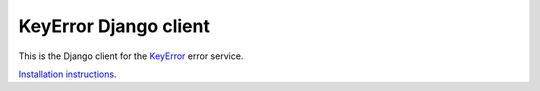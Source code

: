 KeyError Django client
~~~~~~~~~~~~~~~~~~~~~~

This is the Django client for the `KeyError <https://keyerror.com/>`_ error
service.

`Installation instructions <https://keyerror.com/docs/django>`_.
